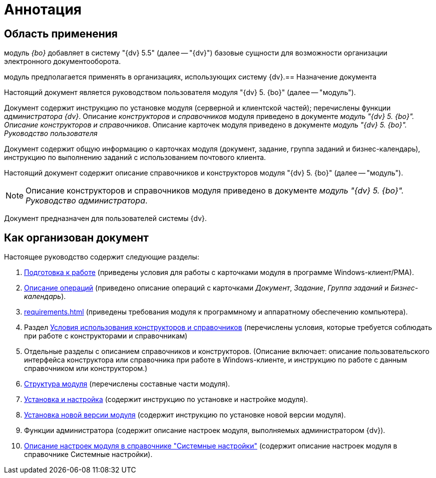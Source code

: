 = Аннотация

== Область применения

модуль _{bo}_ добавляет в систему "{dv} 5.5" (далее -- "{dv}") базовые сущности для возможности организации электронного документооборота.

модуль предполагается применять в организациях, использующих систему {dv}.== Назначение документа

Настоящий документ является руководством пользователя модуля "{dv} 5. {bo}" (далее -- "модуль").

Документ содержит инструкцию по установке модуля (серверной и клиентской частей); перечислены функции _администратора {dv}_. Описание _конструкторов_ и _справочников_ модуля приведено в документе _модуль "{dv} 5. {bo}". Описание конструкторов и справочников_. Описание карточек модуля приведено в документе _модуль "{dv} 5. {bo}". Руководство пользователя_

Документ содержит общую информацию о карточках модуля (документ, задание, группа заданий и бизнес-календарь), инструкцию по выполнению заданий с использованием почтового клиента.

Настоящий документ содержит описание справочников и конструкторов модуля "{dv} 5. {bo}" (далее -- "модуль").

[NOTE]
====
Описание конструкторов и справочников модуля приведено в документе _модуль "{dv} 5. {bo}". Руководство администратора_.
====

Документ предназначен для пользователей системы {dv}.

== Как организован документ

.Настоящее руководство содержит следующие разделы:
. xref:user:first-launch.adoc[Подготовка к работе] (приведены условия для работы с карточками модуля в программе Windows-клиент/РМА).
. xref:user:Operations.adoc[Описание операций] (приведено описание операций с карточками _Документ_, _Задание_, _Группа заданий_ и _Бизнес-календарь_).
. xref:requirements.adoc[] (приведены требования модуля к программному и аппаратному обеспечению компьютера).
. Раздел xref:desdirs:Conditions.adoc[Условия использования конструкторов и справочников] (перечислены условия, которые требуется соблюдать при работе с конструкторами и справочникам)
. Отдельные разделы с описанием справочников и конструкторов. (Описание включает: описание пользовательского интерфейса конструктора или справочника при работе в Windows-клиенте, и инструкцию по работе с данным справочником или конструктором.)
. xref:module-structure.adoc[Структура модуля] (перечислены составные части модуля).
. xref:admin:install.adoc[Установка и настройка] (содержит инструкцию по установке и настройке модуля).
. xref:admin:update-module.adoc[Установка новой версии модуля] (содержит инструкцию по установке новой версии модуля).
. Функции администратора (содержит описание настроек модуля, выполняемых администратором {dv}).
. xref:admin:General_settings.adoc[Описание настроек модуля в справочнике "Системные настройки"] (содержит описание настроек модуля в справочнике Системные настройки).
